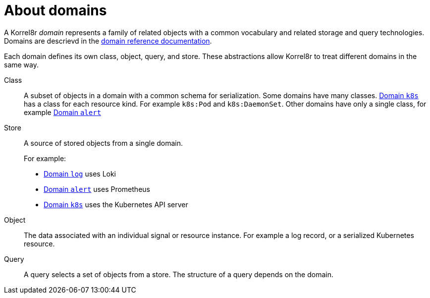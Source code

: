 [id="about-domains"]
= About domains

A Korrel8r _domain_ represents a family of related objects with a common vocabulary and related storage and query technologies.
Domains are descrievd in the xref:index.adoc#index-domain-reference[domain reference documentation].

Each domain defines its own class, object, query, and store.
These abstractions allow Korrel8r to treat different domains in the same way.

Class::
A subset of objects in a domain with a common schema for serialization.
Some domains have many classes.
xref:index.adoc#_domain_k8s[Domain `k8s`] has a class for each resource kind.
For example `k8s:Pod` and `k8s:DaemonSet`.
Other domains have only a single class, for example xref:index.adoc#_domain_alert[Domain `alert`]

Store:: A source of stored objects from a single domain.
+
For example:
+
- xref:index.adoc#_domain_log[Domain `log`] uses Loki
- xref:index.adoc#_domain_alert[Domain `alert`] uses Prometheus
- xref:index.adoc#_domain_k8s[Domain `k8s`] uses the Kubernetes API server

Object::
The data associated with an individual signal or resource instance.
For example a log record, or a serialized Kubernetes resource.

Query::
A query selects a set of objects from a store. The structure of a query depends on the domain.
